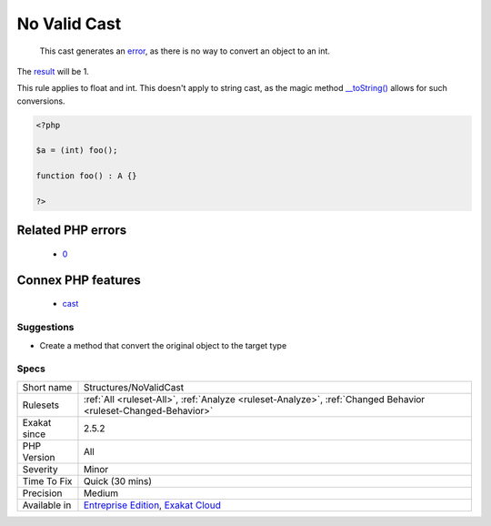 .. _structures-novalidcast:

.. _no-valid-cast:

No Valid Cast
+++++++++++++

  This cast generates an `error <https://www.php.net/error>`_, as there is no way to convert an object to an int. 

The `result <https://www.php.net/result>`_ will be 1. 

This rule applies to float and int. This doesn't apply to string cast, as the magic method `__toString() <https://www.php.net/manual/en/language.oop5.magic.php>`_ allows for such conversions.

.. code-block:: php
   
   <?php
   
   $a = (int) foo();
   
   function foo() : A {} 
   
   ?>
Related PHP errors 
-------------------

  + `0 <https://php-errors.readthedocs.io/en/latest/messages/Object+of+class+stdClass+could+not+be+converted+to.html>`_



Connex PHP features
-------------------

  + `cast <https://php-dictionary.readthedocs.io/en/latest/dictionary/cast.ini.html>`_


Suggestions
___________

* Create a method that convert the original object to the target type




Specs
_____

+--------------+-------------------------------------------------------------------------------------------------------------------------+
| Short name   | Structures/NoValidCast                                                                                                  |
+--------------+-------------------------------------------------------------------------------------------------------------------------+
| Rulesets     | :ref:`All <ruleset-All>`, :ref:`Analyze <ruleset-Analyze>`, :ref:`Changed Behavior <ruleset-Changed-Behavior>`          |
+--------------+-------------------------------------------------------------------------------------------------------------------------+
| Exakat since | 2.5.2                                                                                                                   |
+--------------+-------------------------------------------------------------------------------------------------------------------------+
| PHP Version  | All                                                                                                                     |
+--------------+-------------------------------------------------------------------------------------------------------------------------+
| Severity     | Minor                                                                                                                   |
+--------------+-------------------------------------------------------------------------------------------------------------------------+
| Time To Fix  | Quick (30 mins)                                                                                                         |
+--------------+-------------------------------------------------------------------------------------------------------------------------+
| Precision    | Medium                                                                                                                  |
+--------------+-------------------------------------------------------------------------------------------------------------------------+
| Available in | `Entreprise Edition <https://www.exakat.io/entreprise-edition>`_, `Exakat Cloud <https://www.exakat.io/exakat-cloud/>`_ |
+--------------+-------------------------------------------------------------------------------------------------------------------------+


